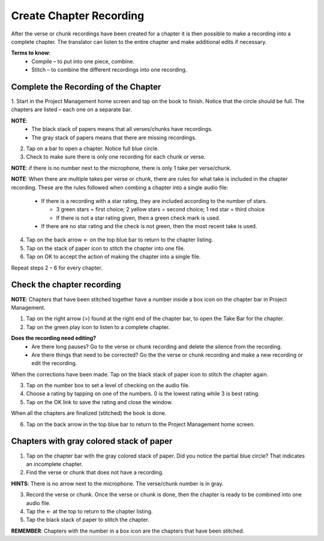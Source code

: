 Create Chapter Recording
========

After the verse or chunk recordings have been created for a chapter it is then possible to make a recording into a complete chapter. The translator can listen to the entire chapter and make additional edits if necessary.
 
**Terms to know**: 
 * Compile – to put into one piece, combine.
 * Stitch – to combine the different recordings into one recording.
 
Complete the Recording of the Chapter
-----
1. Start in the Project Management home screen and tap on the book to finish. Notice that the circle should be full. 
The chapters are listed – each one on a separate bar. 

**NOTE**:
 * The black stack of papers means that all verses/chunks have recordings.
 * The gray stack of papers means that there are missing recordings.

2. Tap on a bar to open a chapter. Notice full blue circle. 
3. Check to make sure there is only one recording for each chunk or verse.

**NOTE**: if there is no number next to the microphone, there is only 1 take per verse/chunk.

**NOTE**: When there are multiple takes per verse or chunk, there are rules for what take is included in the chapter recording. These are the rules followed when combing a chapter into a single audio file:

 * If there is a recording with a star rating, they are included according to the number of stars. 
 
   * 3 green stars = first choice; 2 yellow stars = second choice; 1 red star = third choice
   * If there is not a star rating given, then a green check mark is used.
 * If there are no star rating and the check is not green, then the most recent take is used.

4. Tap on the back arrow ← on the top blue bar to return to the chapter listing.
5. Tap on the stack of paper icon to stitch the chapter into one file. 
6. Tap on OK to accept the action of making the chapter into a single file.

Repeat steps 2 – 6 for every chapter.

Check the chapter recording
------

**NOTE**: Chapters that have been stitched together have a number inside a box icon on the chapter bar in Project Management.

1. Tap on the right arrow (>) found at the right end of the chapter bar, to open the Take Bar for the chapter.
2. Tap on the green play icon to listen to a complete chapter. 

**Does the recording need editing?**
 * Are there long pauses? Go to the verse or chunk recording and delete the silence from the recording.
 * Are there things that need to be corrected? Go the the verse or chunk recording and make a new recording or edit the recording.
 
When the corrections have been made. Tap on the black stack of paper icon to stitch the chapter again.

3. Tap on the number box to set a level of checking on the audio file.
4. Choose a rating by tapping on one of the numbers. 0 is the lowest rating while 3 is best rating.
5. Tap on the OK link to save the rating and close the window.

When all the chapters are finalized (stitched) the book is done.

6. Tap on the back arrow in the top blue bar to return to the Project Management home screen.

Chapters with gray colored stack of paper
------

1. Tap on the chapter bar with the gray colored stack of paper. Did you notice the partial blue circle? That indicates an incomplete chapter.
2. Find the verse or chunk that does not have a recording. 

**HINTS**: There is no arrow next to the microphone. The verse/chunk number is in gray.

3. Record the verse or chunk. Once the verse or chunk is done, then the chapter is ready to be combined into one audio file.
4. Tap the ← at the top to return to the chapter listing.
5. Tap the black stack of paper to stitch the chapter.

**REMEMBER**: Chapters with the number in a box icon are the chapters that have been stitched.


